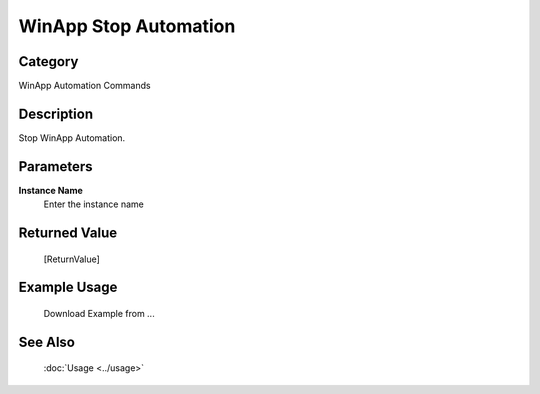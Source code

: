 WinApp Stop Automation
======================

Category
--------
WinApp Automation Commands

Description
-----------

Stop WinApp Automation.

Parameters
----------

**Instance Name**
	Enter the instance name



Returned Value
--------------
	[ReturnValue]

Example Usage
-------------

	Download Example from ...

See Also
--------
	:doc:`Usage <../usage>`
	
